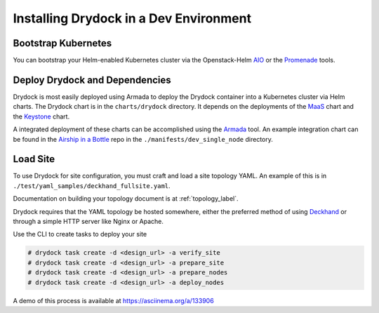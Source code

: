 ..
      Copyright 2017 AT&T Intellectual Property.
      All Rights Reserved.

      Licensed under the Apache License, Version 2.0 (the "License"); you may
      not use this file except in compliance with the License. You may obtain
      a copy of the License at

          http://www.apache.org/licenses/LICENSE-2.0

      Unless required by applicable law or agreed to in writing, software
      distributed under the License is distributed on an "AS IS" BASIS, WITHOUT
      WARRANTIES OR CONDITIONS OF ANY KIND, either express or implied. See the
      License for the specific language governing permissions and limitations
      under the License.

=======================================
Installing Drydock in a Dev Environment
=======================================

Bootstrap Kubernetes
--------------------

You can bootstrap your Helm-enabled Kubernetes cluster via the Openstack-Helm
`AIO <https://docs.openstack.org/openstack-helm/latest/install/developer/index.html>`_
or the `Promenade <https://airship-promenade.readthedocs.io/>`_ tools.

Deploy Drydock and Dependencies
-------------------------------

Drydock is most easily deployed using Armada to deploy the Drydock
container into a Kubernetes cluster via Helm charts. The Drydock chart
is in the ``charts/drydock`` directory. It depends on
the deployments of the `MaaS <https://git.openstack.org/cgit/openstack/airship-maas/>`_
chart and the `Keystone <https://git.openstack.org/cgit/openstack/openstack-helm/>`_ chart.

A integrated deployment of these charts can be accomplished using the
`Armada <https://airship-armada.readthedocs.io/>`_ tool. An example integration
chart can be found in the
`Airship in a Bottle <https://git.openstack.org/cgit/openstack/airship-in-a-bottle/>`_ repo in the
``./manifests/dev_single_node`` directory.

Load Site
---------

To use Drydock for site configuration, you must craft and load a site topology
YAML. An example of this is in ``./test/yaml_samples/deckhand_fullsite.yaml``.

Documentation on building your topology document is at :ref:`topology_label`.

Drydock requires that the YAML topology be hosted somewhere, either the preferred
method of using `Deckhand <https://airship-deckhand.readthedocs.io/>`_
or through a simple HTTP server like Nginx or Apache.

Use the CLI to create tasks to deploy your site

.. code:: bash

    # drydock task create -d <design_url> -a verify_site
    # drydock task create -d <design_url> -a prepare_site
    # drydock task create -d <design_url> -a prepare_nodes
    # drydock task create -d <design_url> -a deploy_nodes

A demo of this process is available at https://asciinema.org/a/133906
